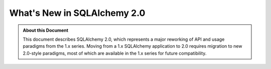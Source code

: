 =============================
What's New in SQLAlchemy 2.0
=============================

.. admonition:: About this Document

    This document describes SQLAlchemy 2.0, which represents a major reworking
    of API and usage paradigms from the 1.x series.   Moving from a 1.x
    SQLAlchemy application to 2.0 requires migration to new 2.0-style paradigms,
    most of which are available in the 1.x series for future compatibility.
